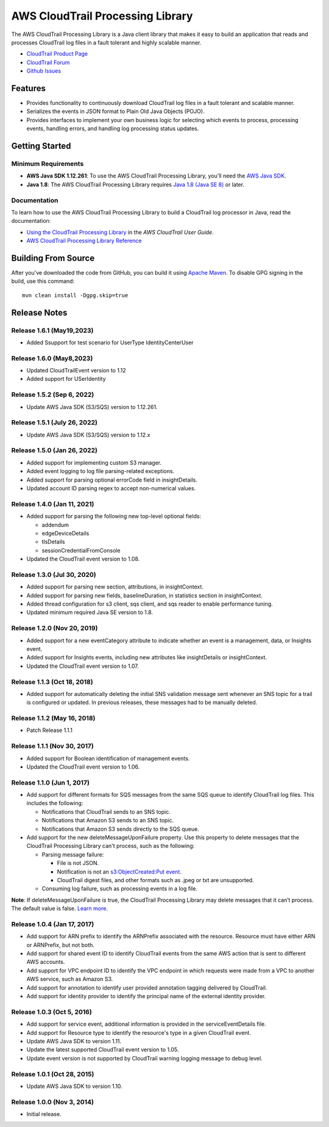 .. |library| replace:: AWS CloudTrail Processing Library
.. |ct| replace:: AWS CloudTrail
.. |sqs| replace:: Amazon SQS
.. |s3| replace:: Amazon S3


AWS CloudTrail Processing Library
=================================

The |library| is a Java client library that makes it easy to build an application that reads and processes
CloudTrail log files in a fault tolerant and highly scalable manner.

* `CloudTrail Product Page <http://aws.amazon.com/cloudtrail/>`_
* `CloudTrail Forum <https://forums.aws.amazon.com/forum.jspa?forumID=168/>`_
* `Github Issues <https://github.com/aws/aws-cloudtrail-processing-library/issues/>`_


Features
--------

* Provides functionality to continuously download CloudTrail log files in a fault tolerant and scalable manner.

* Serializes the events in JSON format to Plain Old Java Objects (POJO).

* Provides interfaces to implement your own business logic for selecting which events to process, processing events,
  handling errors, and handling log processing status updates.


Getting Started
---------------

Minimum Requirements
~~~~~~~~~~~~~~~~~~~~

* **AWS Java SDK 1.12.261**: To use the |library|, you'll need the `AWS Java SDK`__.
* **Java 1.8**: The |library| requires `Java 1.8 (Java SE 8)`__ or later.

.. __: https://github.com/aws/aws-sdk-java
.. __: http://www.oracle.com/technetwork/java/javase/overview/index.html


Documentation
~~~~~~~~~~~~~

To learn how to use the |library| to build a CloudTrail log processor in Java, read the documentation:

* `Using the CloudTrail Processing Library`__ in the *AWS CloudTrail User Guide*.
* `AWS CloudTrail Processing Library Reference`__

.. __: http://docs.aws.amazon.com/awscloudtrail/latest/userguide/using_processing_lib.html
.. __: http://docs.aws.amazon.com/awscloudtrail/latest/processinglib


Building From Source
--------------------

After you've downloaded the code from GitHub, you can build it using `Apache Maven`__. To disable GPG signing in the
build, use this command::

   mvn clean install -Dgpg.skip=true

.. __: http://maven.apache.org/


Release Notes
-------------

Release 1.6.1 (May19,2023)
~~~~~~~~~~~~~~~~~~~~~~~~~~~~
* Added Ssupport for test scenario for UserType IdentityCenterUser

Release 1.6.0 (May8,2023)
~~~~~~~~~~~~~~~~~~~~~~~~~~~~
* Updated CloudTrailEvent version to 1.12
* Added support for USerIdentity

Release 1.5.2 (Sep 6, 2022)
~~~~~~~~~~~~~~~~~~~~~~~~~~~~~
* Update AWS Java SDK (S3/SQS) version to 1.12.261.

Release 1.5.1 (July 26, 2022)
~~~~~~~~~~~~~~~~~~~~~~~~~~~~~
* Update AWS Java SDK (S3/SQS) version to 1.12.x

Release 1.5.0 (Jan 26, 2022)
~~~~~~~~~~~~~~~~~~~~~~~~~~~~~
* Added support for implementing custom S3 manager.
* Added event logging to log file parsing-related exceptions.
* Added support for parsing optional errorCode field in insightDetails.
* Updated account ID parsing regex to accept non-numerical values.

Release 1.4.0 (Jan 11, 2021)
~~~~~~~~~~~~~~~~~~~~~~~~~~~~~
* Added support for parsing the following new top-level optional fields:

  * addendum
  * edgeDeviceDetails
  * tlsDetails
  * sessionCredentialFromConsole

* Updated the CloudTrail event version to 1.08.

Release 1.3.0 (Jul 30, 2020)
~~~~~~~~~~~~~~~~~~~~~~~~~~~~~
* Added support for parsing new section, attributions, in insightContext.
* Added support for parsing new fields, baselineDuration, in statistics section in insightContext.
* Added thread configuration for s3 client, sqs client, and sqs reader to enable performance tuning.
* Updated minimum required Java SE version to 1.8.

Release 1.2.0 (Nov 20, 2019)
~~~~~~~~~~~~~~~~~~~~~~~~~~~~~
* Added support for a new eventCategory attribute to indicate whether an event is a management, data, or Insights event.
* Added support for Insights events, including new attributes like insightDetails or insightContext.
* Updated the CloudTrail event version to 1.07.

Release 1.1.3 (Oct 18, 2018)
~~~~~~~~~~~~~~~~~~~~~~~~~~~~~
* Added support for automatically deleting the initial SNS validation message sent whenever an SNS topic for a trail is configured or updated. In previous releases, these messages had to be manually deleted.

Release 1.1.2 (May 16, 2018)
~~~~~~~~~~~~~~~~~~~~~~~~~~~~~
* Patch Release 1.1.1

Release 1.1.1 (Nov 30, 2017)
~~~~~~~~~~~~~~~~~~~~~~~~~~~~~
* Added support for Boolean identification of management events.
* Updated the CloudTrail event version to 1.06.

Release 1.1.0 (Jun 1, 2017)
~~~~~~~~~~~~~~~~~~~~~~~~~~~~
* Add support for different formats for SQS messages from the same SQS queue to identify CloudTrail log files. This includes the following:

  * Notifications that CloudTrail sends to an SNS topic.
  * Notifications that Amazon S3 sends to an SNS topic.
  * Notifications that Amazon S3 sends directly to the SQS queue.

* Add support for the new deleteMessageUponFailure property. Use this property to delete messages that the CloudTrail Processing Library can't process, such as the following:

  * Parsing message failure:

    * File is not JSON.
    * Notification is not an `s3:ObjectCreated:Put event`__.
    * CloudTrail digest files, and other formats such as .jpeg or txt are unsupported.

  * Consuming log failure, such as processing events in a log file.

**Note**: If deleteMessageUponFailure is true, the CloudTrail Processing Library may delete messages that it can’t process. The default value is false. `Learn more`__.

.. __: http://docs.aws.amazon.com/AmazonS3/latest/dev/NotificationHowTo.html#notification-how-to-event-types-and-destinations
.. __: http://docs.aws.amazon.com/awscloudtrail/latest/userguide/use-the-cloudtrail-processing-library.html

Release 1.0.4 (Jan 17, 2017)
~~~~~~~~~~~~~~~~~~~~~~~~~~~~
* Add support for ARN prefix to identify the ARNPrefix associated with the resource. Resource must have either ARN or ARNPrefix, but not both.
* Add support for shared event ID to identify CloudTrail events from the same AWS action that is sent to different AWS accounts.
* Add support for VPC endpoint ID to identify the VPC endpoint in which requests were made from a VPC to another AWS service, such as Amazon S3.
* Add support for annotation to identify user provided annotation tagging delivered by CloudTrail.
* Add support for identity provider to identify the principal name of the external identity provider.

Release 1.0.3 (Oct 5, 2016)
~~~~~~~~~~~~~~~~~~~~~~~~~~~
* Add support for service event, additional information is provided in the serviceEventDetails file.
* Add support for Resource type to identify the resource's type in a given CloudTrail event.
* Update AWS Java SDK to version 1.11.
* Update the latest supported CloudTrail event version to 1.05.
* Update event version is not supported by CloudTrail warning logging message to debug level.

Release 1.0.1 (Oct 28, 2015)
~~~~~~~~~~~~~~~~~~~~~~~~~~~~
* Update AWS Java SDK to version 1.10.

Release 1.0.0 (Nov 3, 2014)
~~~~~~~~~~~~~~~~~~~~~~~~~~~
* Initial release.
